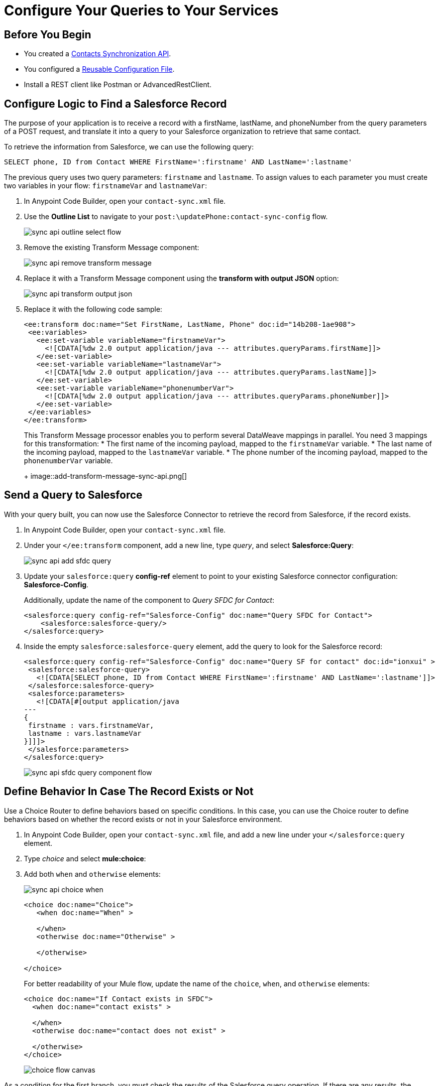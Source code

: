 = Configure Your Queries to Your Services

== Before You Begin

* You created a xref:create-synchronization-sfdc-api.adoc[Contacts Synchronization API].
* You configured a xref:create-config-files.adoc[Reusable Configuration File].
* Install a REST client like Postman or AdvancedRestClient.


== Configure Logic to Find a Salesforce Record

The purpose of your application is to receive a record with a firstName, lastName, and phoneNumber from the query parameters of a POST request, and translate it into a query to your Salesforce organization to retrieve that same contact.

To retrieve the information from Salesforce, we can use the following query:

[source,MySQL]
--
SELECT phone, ID from Contact WHERE FirstName=':firstname' AND LastName=':lastname'
--

The previous query uses two query parameters: `firstname` and `lastname`. To assign values to each parameter you must create two variables in your flow: `firstnameVar` and `lastnameVar`:

. In Anypoint Code Builder, open your `contact-sync.xml` file.
. Use the *Outline List* to navigate to your `post:\updatePhone:contact-sync-config` flow.
+
image::sync-api-outline-select-flow.png[]
. Remove the existing Transform Message component:
+
image::sync-api-remove-transform-message.png[]
. Replace it with a Transform Message component using the *transform with output JSON* option:
+
image::sync-api-transform-output-json.png[]
. Replace it with the following code sample:
+
[source,XML]
--
<ee:transform doc:name="Set FirstName, LastName, Phone" doc:id="14b208-1ae908">
 <ee:variables>
   <ee:set-variable variableName="firstnameVar">
     <![CDATA[%dw 2.0 output application/java --- attributes.queryParams.firstName]]>
   </ee:set-variable>
   <ee:set-variable variableName="lastnameVar">
     <![CDATA[%dw 2.0 output application/java --- attributes.queryParams.lastName]]>
   </ee:set-variable>
   <ee:set-variable variableName="phonenumberVar">
     <![CDATA[%dw 2.0 output application/java --- attributes.queryParams.phoneNumber]]>
   </ee:set-variable>
 </ee:variables>
</ee:transform>
--
+
This Transform Message processor enables you to perform several DataWeave mappings in parallel. You need 3 mappings for this transformation:
* The first name of the incoming payload, mapped to the `firstnameVar` variable.
* The last name of the incoming payload, mapped to the `lastnameVar` variable.
* The phone number of the incoming payload, mapped to the `phonenumberVar` variable.
+
image::add-transform-message-sync-api.png[]

== Send a Query to Salesforce

With your query built, you can now use the Salesforce Connector to retrieve the record from Salesforce, if the record exists.

. In Anypoint Code Builder, open your `contact-sync.xml` file.
. Under your `</ee:transform` component, add a new line, type _query_, and select *Salesforce:Query*:
+
image::sync-api-add-sfdc-query.png[]
. Update your `salesforce:query` *config-ref* element to point to your existing Salesforce connector configuration: *Salesforce-Config*.
+
Additionally, update the name of the component to _Query SFDC for Contact_:
+
[source,XML]
--
<salesforce:query config-ref="Salesforce-Config" doc:name="Query SFDC for Contact">
    <salesforce:salesforce-query/>
</salesforce:query>
--
. Inside the empty `salesforce:salesforce-query` element, add the query to look for the Salesforce record:
+
[source,XML]
--
<salesforce:query config-ref="Salesforce-Config" doc:name="Query SF for contact" doc:id="ionxui" >
 <salesforce:salesforce-query>
   <![CDATA[SELECT phone, ID from Contact WHERE FirstName=':firstname' AND LastName=':lastname']]>
 </salesforce:salesforce-query>
 <salesforce:parameters>
   <![CDATA[#[output application/java
---
{
 firstname : vars.firstnameVar,
 lastname : vars.lastnameVar
}]]]>
 </salesforce:parameters>
</salesforce:query>
--
+
image::sync-api-sfdc-query-component-flow.png[]

== Define Behavior In Case The Record Exists or Not

Use a Choice Router to define behaviors based on specific conditions. In this case, you can use the Choice router to define behaviors based on whether the record exists or not in your Salesforce environment.

. In Anypoint Code Builder, open your `contact-sync.xml` file, and add a new line under your `</salesforce:query` element.
. Type _choice_ and select *mule:choice*:
. Add both `when` and `otherwise` elements:
+
image::sync-api-choice-when.png[]
+
[source,XML]
--
<choice doc:name="Choice">
   <when doc:name="When" >

   </when>
   <otherwise doc:name="Otherwise" >

   </otherwise>

</choice>
--
+
For better readability of your Mule flow, update the name of the `choice`, `when`, and `otherwise` elements:
+
[source,XML]
--
<choice doc:name="If Contact exists in SFDC">
  <when doc:name="contact exists" >

  </when>
  <otherwise doc:name="contact does not exist" >

  </otherwise>
</choice>
--
+
image::choice-flow-canvas.png[]

As a condition for the first branch, you must check the results of the Salesforce query operation. If there are any results, the `Salesforce:Query` processor returns an array of *Contact* objects. In this case, if the contact doesn’t exist the flow returns a failure message.

You must create an expression that captures this condition:

. On your `<when>` element, add the following expressions:
+
[source,XML]
--
<when expression="#[payload.Phone[0] != null]" doc:name="contact exists">
--
. Complete the `otherwise` element with a Logger component and a Set Variable component that returns the failure message:
+
[source,XML]
--
<logger level="INFO" message="Contact does not exist in Salesforce" doc:name="Logger"/>
<set-variable variableName="ReturnMessage" value="Failure: Contact does not exist in Salesforce" doc:name="Set Return Variable"/>
--

Review your XML code:

[source,XML]
--
<choice doc:name="If Contact exists in SFDC">
    <when expression="#[payload.Phone[0] != null]" doc:name="contact exists">
    </when>
    <otherwise doc:name="contact does not exist" >
        <logger level="INFO" message="Contact does not exist in Salesforce" doc:name="Logger"/>
        <set-variable variableName="ReturnMessage" value="Failure: Contact does not exist in Salesforce" doc:name="Set Return Variable"/>
    </otherwise>
</choice>
--

With the condition for whether the contact exists and the error message configured for when it doesn't, you can now add logic to store the existing phone number retrieved from Salesforce.

. Add a new line under your `<when` element and add the following components:
+
[source,XML]
--
<set-variable variableName="phoneNumberSFVar" value="#[payload.Phone[1]]" doc:name="Set Phone from SFDC" /> //<1>
<set-variable variableName="IDVar" value="#[payload.Id[1]]" doc:name="Set ID" /> //<2>
<logger level="INFO" message='#["Existing phone number in salesforce: " ++ vars.phonenumberSFVar]' doc:name="Logger" /> //<3>
<set-variable variableName="ReturnMessage" value="Contact exists in Salesforce" doc:name="Set Return Message" /> //<4>
--
+
<1> A Set Variable component to assign the value of the contact’s phone to a temporary variable named `phonenumberSFVar`.
<2> A second Set Variable component to store the ID to a temporary variable named `IdVar`.
<3> A Logger to print the value of the phone found in the record.
<4> A Set Variable to assign a temporary value to the `ReturnMessage` variable.
+
image::final-choice-api-sync.png[]


== Test Your API

. Open a REST client
. Set up a breakpoint by clicking the red icon right next to your `<choice` element.
+
image::add-breakpoint-sync-api.png[]
. Run your application by pressing `F5`.
. Open your preferred REST client.
. Make a `POST` request to `+0.0.0.0:8081/api/updatePhone?phoneNumber=555555&firstName=Anna&lastName=Woods+`.
. Note that the application stops right before the Choice router component and that the query parameters are converted into variables:
+
image::query-params-to-vars-api-sync.png[]
. Move the execution forward until your notice that Anypoint Code Builder returns a `returnMessage` variable with the message `Failure: Contact does not exist in Salesforce`.
+
image::set-variable-for-no-contact-api-sync.png[]


== Next Step

* xref:store-data-in-parallel.adoc[Store Data in Parallel]. +
Configure your application to update your MySQL database and Salesforce record if the contact does not exist, or to update the phone number if it's different than the one stored.
